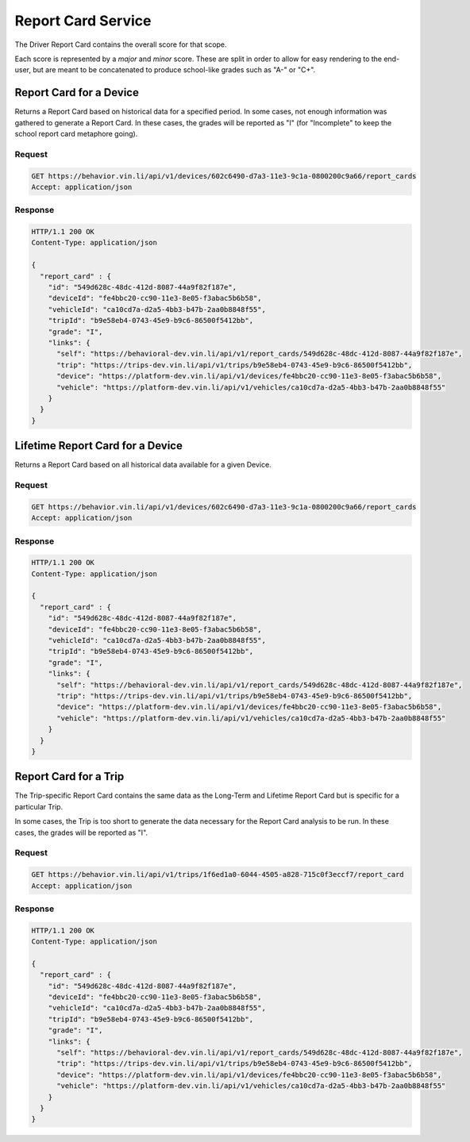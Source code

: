 Report Card Service
~~~~~~~~~~~~~~~~~~~


The Driver Report Card contains the overall score for that scope.

Each score is represented by a `major` and `minor` score.  These are split in order to allow for easy rendering to the end-user, but are meant to be concatenated to produce school-like grades such as "A-" or "C+".


Report Card for a Device
```````````````````````````````

Returns a Report Card based on historical data for a specified period. In some cases, not enough information was gathered to generate a Report Card.  In these cases, the grades will be reported as "I" (for "Incomplete" to keep the school report card metaphore going).

Request
+++++++

.. code-block:: json

      GET https://behavior.vin.li/api/v1/devices/602c6490-d7a3-11e3-9c1a-0800200c9a66/report_cards
      Accept: application/json

Response
++++++++

.. code-block:: json

      HTTP/1.1 200 OK
      Content-Type: application/json

      {
        "report_card" : {
          "id": "549d628c-48dc-412d-8087-44a9f82f187e",
          "deviceId": "fe4bbc20-cc90-11e3-8e05-f3abac5b6b58",
          "vehicleId": "ca10cd7a-d2a5-4bb3-b47b-2aa0b8848f55",
          "tripId": "b9e58eb4-0743-45e9-b9c6-86500f5412bb",
          "grade": "I",
          "links": {
            "self": "https://behavioral-dev.vin.li/api/v1/report_cards/549d628c-48dc-412d-8087-44a9f82f187e",
            "trip": "https://trips-dev.vin.li/api/v1/trips/b9e58eb4-0743-45e9-b9c6-86500f5412bb",
            "device": "https://platform-dev.vin.li/api/v1/devices/fe4bbc20-cc90-11e3-8e05-f3abac5b6b58",
            "vehicle": "https://platform-dev.vin.li/api/v1/vehicles/ca10cd7a-d2a5-4bb3-b47b-2aa0b8848f55"
          }
        }
      }


Lifetime Report Card for a Device
`````````````````````````````````

Returns a Report Card based on all historical data available for a given Device.

Request
+++++++

.. code-block:: json

      GET https://behavior.vin.li/api/v1/devices/602c6490-d7a3-11e3-9c1a-0800200c9a66/report_cards
      Accept: application/json

Response
++++++++

.. code-block:: json

      HTTP/1.1 200 OK
      Content-Type: application/json

      {
        "report_card" : {
          "id": "549d628c-48dc-412d-8087-44a9f82f187e",
          "deviceId": "fe4bbc20-cc90-11e3-8e05-f3abac5b6b58",
          "vehicleId": "ca10cd7a-d2a5-4bb3-b47b-2aa0b8848f55",
          "tripId": "b9e58eb4-0743-45e9-b9c6-86500f5412bb",
          "grade": "I",
          "links": {
            "self": "https://behavioral-dev.vin.li/api/v1/report_cards/549d628c-48dc-412d-8087-44a9f82f187e",
            "trip": "https://trips-dev.vin.li/api/v1/trips/b9e58eb4-0743-45e9-b9c6-86500f5412bb",
            "device": "https://platform-dev.vin.li/api/v1/devices/fe4bbc20-cc90-11e3-8e05-f3abac5b6b58",
            "vehicle": "https://platform-dev.vin.li/api/v1/vehicles/ca10cd7a-d2a5-4bb3-b47b-2aa0b8848f55"
          }
        }
      }


Report Card for a Trip
``````````````````````

The Trip-specific Report Card contains the same data as the Long-Term and Lifetime Report Card but is specific for a particular Trip.

In some cases, the Trip is too short to generate the data necessary for the Report Card analysis to be run.  In these cases, the grades will be reported as "I".

Request
+++++++

.. code-block:: json

      GET https://behavior.vin.li/api/v1/trips/1f6ed1a0-6044-4505-a828-715c0f3eccf7/report_card
      Accept: application/json

Response
++++++++

.. code-block:: json

      HTTP/1.1 200 OK
      Content-Type: application/json

      {
        "report_card" : {
          "id": "549d628c-48dc-412d-8087-44a9f82f187e",
          "deviceId": "fe4bbc20-cc90-11e3-8e05-f3abac5b6b58",
          "vehicleId": "ca10cd7a-d2a5-4bb3-b47b-2aa0b8848f55",
          "tripId": "b9e58eb4-0743-45e9-b9c6-86500f5412bb",
          "grade": "I",
          "links": {
            "self": "https://behavioral-dev.vin.li/api/v1/report_cards/549d628c-48dc-412d-8087-44a9f82f187e",
            "trip": "https://trips-dev.vin.li/api/v1/trips/b9e58eb4-0743-45e9-b9c6-86500f5412bb",
            "device": "https://platform-dev.vin.li/api/v1/devices/fe4bbc20-cc90-11e3-8e05-f3abac5b6b58",
            "vehicle": "https://platform-dev.vin.li/api/v1/vehicles/ca10cd7a-d2a5-4bb3-b47b-2aa0b8848f55"
          }
        }
      }

